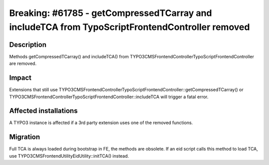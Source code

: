 ====================================================================
Breaking: #61785 - getCompressedTCarray and includeTCA from TypoScriptFrontendController removed
====================================================================

Description
===========

Methods getCompressedTCarray() and includeTCA() from \TYPO3\CMS\Frontend\Controller\TypoScriptFrontendController are removed.

Impact
======

Extensions that still use \TYPO3\CMS\Frontend\Controller\TypoScriptFrontendController::getCompressedTCarray() or \TYPO3\CMS\Frontend\Controller\TypoScriptFrontendController::includeTCA will trigger a fatal error.


Affected installations
======================

A TYPO3 instance is affected if a 3rd party extension uses one of the removed functions.


Migration
=========

Full TCA is always loaded during bootstrap in FE, the methods are obsolete.
If an eid script calls this method to load TCA, use \TYPO3\CMS\Frontend\Utility\EidUtility::initTCA() instead.

